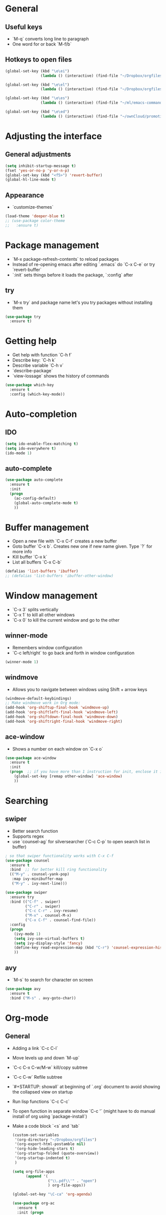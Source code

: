 * General
** Useful keys
   - `M-q` converts long line to paragraph
   - One word for or back `M-f/b`
   
** Hotkeys to open files

#+BEGIN_SRC emacs-lisp
  (global-set-key (kbd "\e\ei")
                  (lambda () (interactive) (find-file "~/Dropbox/orgfiles/i.org")))

  (global-set-key (kbd "\e\el")
                  (lambda () (interactive) (find-file "~/Dropbox/orgfiles/links.org")))

  (global-set-key (kbd "\e\es")
                  (lambda () (interactive) (find-file "~/ml/emacs-commands/my_init.org")))

  (global-set-key (kbd "\e\ed")
                  (lambda () (interactive) (find-file "~/ownCloud/promotion/dissertation/dissertation_fabio_graetz.tex")))

#+END_SRC
* Adjusting the interface
** General adjustments

   #+BEGIN_SRC emacs-lisp
     (setq inhibit-startup-message t)
     (fset 'yes-or-no-p 'y-or-n-p)
     (global-set-key (kbd "<f5>") 'revert-buffer)
     (global-hl-line-mode t)
   #+END_SRC

** Appearance
   - `customize-themes`

   #+BEGIN_SRC emacs-lisp
     (load-theme 'deeper-blue t)
     ;; (use-package color-theme
     ;;   :ensure t)
   #+END_SRC

* Package management
  - `M-x package-refresh-contents` to reload packages
  - Instead of re-opening emacs after editing `.emacs` do `C-x C-e` or try `revert-buffer`
  - `:init` sets things before it loads the package, `:config` after
** try
   - `M-x try` and package name let's you try packages without installing them

   #+BEGIN_SRC emacs-lisp
     (use-package try
       :ensure t)
   #+END_SRC 
  
* Getting help
  - Get help with function `C-h f`
  - Describe key: `C-h k`
  - Describe variable `C-h v`
  - `describe-package`
  - `view-lossage` shows the history of commands

  #+BEGIN_SRC emacs-lisp
    (use-package which-key
      :ensure t
      :config (which-key-mode))
  #+END_SRC  

* Auto-completion
** IDO
   
   #+BEGIN_SRC emacs-lisp
     (setq ido-enable-flex-matching t)
     (setq ido-everywhere t)
     (ido-mode 1)
   #+END_SRC

** auto-complete

   #+BEGIN_SRC emacs-lisp
     (use-package auto-complete
       :ensure t
       :init
       (progn
         (ac-config-default)
         (global-auto-complete-mode t)
         ))
   #+END_SRC

* Buffer management
  - Open a new file with `C-x C-f` creates a new buffer
  - Goto buffer `C-x b`. Creates new one if new name given. Type `?` for more info
  - Kill buffer `C-x k`
  - List all buffers `C-x C-b`

  #+BEGIN_SRC emacs-lisp
    (defalias 'list-buffers 'ibuffer)
    ;; (defalias 'list-buffers 'ibuffer-other-window)
  #+END_SRC
   
* Window management
  - `C-x 3` splits vertically
  - `C-x 1` to kill all other windows
  - `C-x 0` to kill the current window and go to the other

** winner-mode
   - Remembers window configuration
   - `C-c left/right` to go back and forth in window configuration
   #+BEGIN_SRC emacs-lisp
     (winner-mode 1)
   #+END_SRC

** windmove
   - Allows you to navigate between windows using Shift + arrow keys
   
   #+BEGIN_SRC emacs-lisp
     (windmove-default-keybindings)
     ;; Make windmove work in Org mode:
     (add-hook 'org-shiftup-final-hook 'windmove-up)
     (add-hook 'org-shiftleft-final-hook 'windmove-left)
     (add-hook 'org-shiftdown-final-hook 'windmove-down)
     (add-hook 'org-shiftright-final-hook 'windmove-right)
   #+END_SRC

** ace-window
   - Shows a number on each window on `C-x o`

   #+BEGIN_SRC emacs-lisp
     (use-package ace-window
       :ensure t
       :init
       (progn  ;; if you have more than 1 instruction for init, enclose it in progn, actually not necessary any more, just 1 left
         (global-set-key [remap other-window] 'ace-window)
         ))
   #+END_SRC

* Searching
** swiper
   - Better search function
   - Supports regex
   - use `counsel-ag` for silversearcher (`C-c C-p` to open search list in buffer)
     

     #+BEGIN_SRC emacs-lisp
       ; so that swiper functionality works with C-x C-f
       (use-package counsel
         :ensure t
         :bind  ;; for better kill ring functionality
         (("M-y" . counsel-yank-pop)
          :map ivy-minibuffer-map
          ("M-y" . ivy-next-line)))

       (use-package swiper
         :ensure try
         :bind (("C-f" . swiper)
                ("C-r" . swiper)
                ("C-c C-r" . ivy-resume)
                ("M-x" . counsel-M-x)
                ("C-x C-f" . counsel-find-file))
         :config
         (progn
           (ivy-mode 1)
           (setq ivy-use-virtual-buffers t)
           (setq ivy-display-style 'fancy)
           (define-key read-expression-map (kbd "C-r") 'counsel-expression-history)
           ))
     #+END_SRC

** avy
   - `M-s` to search for character on screen

   #+BEGIN_SRC emacs-lisp
     (use-package avy
       :ensure t
       :bind ("M-s" . avy-goto-char))
   #+END_SRC

* Org-mode
** General
   - Adding a link `C-c C-l`
   - Move levels up and down `M-up`
   - `C-c C-x C-w/M-w` kill/copy subtree
   - `C-c C-w` Refile subtree
   - `#+STARTUP: showall` at beginning of `.org` document to avoid showing the collapsed view on startup
   - Run lisp functions `C-c C-c`
   - To open function in separate window `C-c '` (might have to do manual install of org using `package-install`)
   - Make a code block `<s` and `tab`

     #+BEGIN_SRC emacs-lisp
       (custom-set-variables
        '(org-directory "~/Dropbox/orgfiles")
        '(org-export-html-postamble nil)
        '(org-hide-leading-stars t)
        '(org-startup-folded (quote-overview))
        '(org-startup-indented t)
        )

       (setq org-file-apps
             (append '(
                       ("\\.pdf\\'" . "open")
                       ) org-file-apps))

       (global-set-key "\C-ca" 'org-agenda)

       (use-package org-ac
         :ensure t
         :init (progn
                 (require 'org-ac)
                 (org-ac/config-default)
                 ))

       (global-set-key (kbd "C-c c") 'org-capture)
       (setq org-agenda-files (list "~/Dropbox/orgfiles/gcal.org"
                                    "~/Dropbox/orgfiles/index.org"
                                    "~/Dropbox/orgfiles/schedule.org"))


     #+END_SRC
** Timer
   - Start timer `C-c C-x 0`
   - Get timestamp `C-c C-x .`
   - Pause timer `C-c C-x ,`
   - Stop timer `C-u C-c C-x ,`
** Tables
*** Get one 'column' from csv
    1) Convert to table `org-table-convert-region`
    2) Mark a rectangle beginning in desired col and ending after desired col at end of csv
    3) `kill-rectangle`
    4) `yank-rectangle`
    5) `string-rectangle` to insert text in every line of rectangle
** Org-capture 

Custom org-captures

#+BEGIN_SRC emacs-lisp
  (setenv "BROWSER" "chromium-browser")

  (setq org-capture-templates
        '(("a" "Appointment" entry (file  "~/Dropbox/orgfiles/gcal.org" )
           "* %?\n\n%^T\n\n:PROPERTIES:\n\n:END:\n\n")
          ("l" "Link" entry (file+headline "~/Dropbox/orgfiles/links.org" "Links")
           "* %? %^L %^g \n%T" :prepend t)
          ("b" "Blog idea" entry (file+headline "~/Dropbox/orgfiles/i.org" "Blog Topics:")
           "* %?\n%T" :prepend t)
          ("t" "To Do Item" entry (file+headline "~/Dropbox/orgfiles/i.org" "To Do and Notes")
           "* TODO %?\n%u" :prepend t)
          ("m" "Mail To Do" entry (file+headline "~/Dropbox/orgfiles/i.org" "To Do and Notes")
           "* TODO %a\n %?" :prepend t)
          ("g" "GMail To Do" entry (file+headline "~/Dropbox/orgfiles/i.org" "To Do and Notes")
           "* TODO %^L\n %?" :prepend t)
          ("n" "Note" entry (file+headline "~/Dropbox/orgfiles/i.org" "Notes")
           "* %u %? " :prepend t)
          ))

#+END_SRC

* Elisp
  - Everything in parenthesis is a function: `(+ 2 3)` would mean *run the + function on 2 and 3* (run with `eval-last-sexp` or `C-x C-e`)
  - Set variable `(setq v 100)`. You could now `(+ v v)` and get the result with `C-x C-e` or `C-j`
  - `C-a` calls `(move-beginning-of-line nil)` and you could get the same effect runnig `C-x C-e` on this!
  - `C-p` is equiv to `(previous-line)` and `(previous-line 5)` would jump 5 lines up
** load a file of elisp commands
   Loads the file and runs it as if it were in the file that you load it from:
   (load-file "some-file.el")
* Flycheck
  You might have to manually install something like pylint

  #+BEGIN_SRC emacs-lisp
    (use-package flycheck
      :ensure t
      :init
      (global-flycheck-mode t))
  #+END_SRC
* Python
  - get a console for the output `C-c C-p`
  - run code `C-c C-c`
** Fix bug 'Your ‘python-shell-interpreter’ doesn’t seem to support readline' 
   #+BEGIN_SRC emacs-lisp
   (with-eval-after-load 'python
   (defun python-shell-completion-native-try ()
    "Return non-nil if can trigger native completion."
    (let ((python-shell-completion-native-enable t)
          (python-shell-completion-native-output-timeout
           python-shell-completion-native-try-output-timeout))
      (python-shell-completion-native-get-completions
       (get-buffer-process (current-buffer))
       nil "_"))))
   #+END_SRC
** Jedi
   Completion package for python

   # #+BEGIN_SRC emacs-lisp
   #   (use-package epc
   #     :ensure)
   #   (use-package jedi
   #     :ensure t
   #     :init
   #     (add-hook 'python-mode-hook 'jedi:setup)
   #     (add-hook 'python-mode-hook 'jedi:ac-setup))
   # #+END_SRC
** elpy
   - `C-c C-d` brings up documentation of functions, ...
   
   #+BEGIN_SRC emacs-lisp
     (use-package elpy
       :ensure t
       :config
       (elpy-enable))
   #+END_SRC
* Yasnippet
 - chunks of code that you can easily expand
 - you can put your own snippets in .emacs.d/snippets
   
   #+BEGIN_SRC emacs-lisp
     (use-package yasnippet
       :ensure t
       :init
       (yas-global-mode 1))
   #+END_SRC
* cpplint

  #+BEGIN_SRC emacs-lisp
    (use-package flymake-google-cpplint
      :ensure t
      :config
      (custom-set-variables '(flymake-google-cpplint-command "cpplint")))

    (use-package flymake-cursor
      :ensure t)

    (add-hook 'c-mode-hook 'flymake-google-cpplint)
    (add-hook 'c++-mode-hook 'flymake-google-cpplint-load)
  #+END_SRC
* gnuplot-mode
  #+BEGIN_SRC emacs-lisp
    (use-package gnuplot-mode
      :ensure t
      :config
      (setq auto-mode-alist (append '(("\\.gnuplot$" . gnuplot-mode)) auto-mode-alist)))
  #+END_SRC
* ledger-mode
  #+BEGIN_SRC emacs-lisp
    (use-package ledger-mode
      :ensure t
      :config
      (setq auto-mode-alist (append '(("\\.ledger$" . ledger-mode)) auto-mode-alist)))
  #+END_SRC
* macros
  - Start defining kbd macro with `C-x (` or `f3`
  - Stop defining kbd macro with `C-x )` or `f4`
  - Repeat macro with `C-x e` or `f4`
  - Name last macro `name-last-kbd-macro` (for current session only)
  - `insert-kbd-macro` returns macro definition at point (to save in .emacs)
  - Insert macro counter: Start macro with `f3`, then pressing `f3` gives you the counter. End definition with `f4`
* Undo
** built-in
   - `C -`
** Unto Tree
   - `C-x u` brings up the undo-tree
   - `d` shows the differences

   #+BEGIN_SRC emacs-lisp
     (use-package undo-tree
       :ensure t
       :init
       (global-undo-tree-mode))
   #+END_SRC
* hungry delete
  i.e. deletes all blank lines at once on `del`
  #+BEGIN_SRC emacs-lisp
    (use-package hungry-delete
      :ensure t
      :config
      (global-hungry-delete-mode))
  #+END_SRC
* expand-region
  - Press `C-b` to start
  - Press `b` to expand region, `-` to reduce it

  #+BEGIN_SRC emacs-lisp
    (use-package expand-region
      :ensure t
      :config
      (global-set-key (kbd "C-b") 'er/expand-region))
  #+END_SRC
* iedit
  - Go over a word you want to change in the entire buffer press `C-c;`, 
    edit the word (changes will appear in all occurences) and
    press the same kbd to end iedit mode.
  - if you want to do this only for a certain region, mark it and do `narrow-to-region`.
    edit what you want with iedit and end with `widen`
  
  #+BEGIN_SRC emacs-lisp
    (use-package iedit
      :ensure
      :config
      (global-set-key (kbd "C-c ;") 'iedit-mode))
  #+END_SRC
* Misc
** auto-load files when changed on disc (important when using different computers)
   
   #+BEGIN_SRC emacs-lisp
     (global-auto-revert-mode 1)
   #+END_SRC
* tramp
** Modify files on remote servers:
- `C-x C-f`, delete everything to root, type 'ssh:<server address>:<file>'
- You can even open a shell/eshell on the remote machine

** root edit files
`C-x C-f`, delete everyithing to root and type `sudo::<file path>`

** Remote root edit files
`C-x C-f`, delete everything to root and type `ssh:<server address>|sudo:<server-address>:<file path>`

* shell and eshell
- Type `shell` or `eshell` to get a shell
- eshell let's you type also emacs commands!
- eshell let's you cd into a remote directory using `cd
  /ssh:<server-address>:` and with `cd #` you are back in your own
  home directoy. Of course you can also normally ssh into a remote
  directory but then you can't use emacs commands
- There is also the package better-shell to play with
  
#+BEGIN_SRC emacs-lisp
(defun eshell/clear ()
  "Clear the eshell buffer."
  (let ((inhibit-read-only t))
    (erase-buffer)))
#+END_SRC
    
* rectangle editing
- `C-x space` to mark a rectangle (if you mark rectangle like this,
  you can actually wank and yank normally)
- `C-x r k` to kill rectangle
- `C-x r y` to yank rectangle
- `C-x r o` to open rectangle (space in every line)
- Mark rectangle and do `string-insert-rectangle` or `string-rectangle`
  to add string to every line in redctangle/edit every line in
  rectangle
* c++
- `compile` to compile. Press `g` in compilation buffer to recompile
- `next-error` (if you have a makefile it also brings you to errors in
  cpp files that are not open currently)
- `C-c C-f` enters 'next error follow mode'
- g++ -MM main.cpp will tell you the dependencies
  
* ggtags and global
- [[https://astraybi.wordpress.com/2015/08/01/how-to-setup-gnu-global-for-emacs-mac/][Installation instructions]]
- `gtags -v` in directory to start using with this project
- `M-.` to jump to definition
- Try the functions (gtags-find-tag), (gtags-find-rtag), (gtags-find-symbol), and (gtags-pop-stack)
  
  #+BEGIN_SRC emacs-lisp
    (use-package ggtags  ;; you have to apt-get install global
      :ensure t
      :config
      (add-hook 'c-mode-common-hook
                (lambda ()
                  (when (derived-mode-p 'c-mode 'c++-mode)
                    (ggtags-mode 1))))
      )

    (setq load-path (cons "/opt/local/bin/global" load-path))
    (setq load-path (cons "/opt/local/bin/gtags" load-path))
    (setq load-path (cons "~/.emacs.d/gtags.el" load-path))
    (autoload 'gtags-mode "gtags" "" t)
  #+END_SRC
* dumb-jump
- If you want to enabale dumb-jump to find tags i.e. in Python
  libraries, add a .dumbjump file in the project repository containing
  the path, i.e.:
  +~/anaconda3/lib/python3.6/site-packages/torch/

#+BEGIN_SRC emacs-lisp
    (use-package dumb-jump
      :bind (("M-g g" . dumb-jump-go)
             ("M-g p" . dumb-jump-go-prompt)
             ("M-g b" . dumb-jump-back))
      :config (progn
                (setq dumb-jump-selector 'ivy)
                (setq dumb-jump-force-searcher 'ag)
                )
      :ensure)
#+END_SRC
